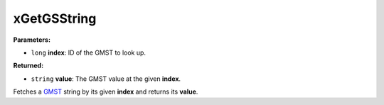 
xGetGSString
========================================================

**Parameters:**

- ``long`` **index**: ID of the GMST to look up.

**Returned:**

- ``string`` **value**: The GMST value at the given **index**.

Fetches a `GMST`_ string by its given **index** and returns its **value**.

.. _`GMST`: ../GMSTs.html
